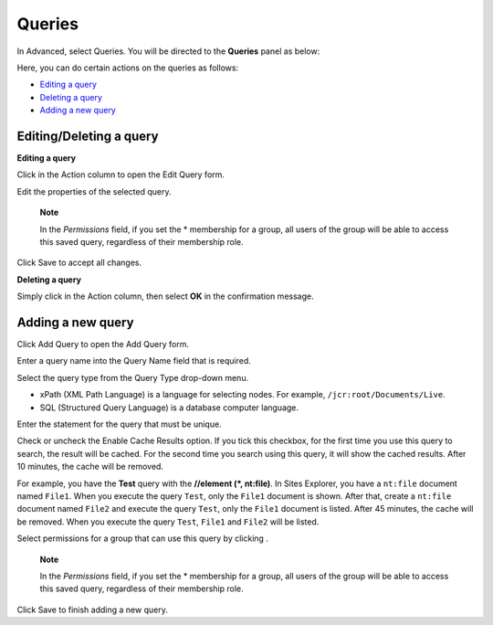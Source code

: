 Queries
=======

In Advanced, select Queries. You will be directed to the **Queries**
panel as below:

|image0|

Here, you can do certain actions on the queries as follows:

-  `Editing a
   query <#PLFUserGuide.AdministeringeXoPlatform.ContentAdministration.WorkingWithAdvancedConfiguration.Queries.EditingQuery>`__
   |image1|

-  `Deleting a
   query <#PLFUserGuide.AdministeringeXoPlatform.ContentAdministration.WorkingWithAdvancedConfiguration.Queries.DeletingQuery>`__
   |image2|

-  `Adding a new
   query <#PLFUserGuide.AdministeringeXoPlatform.ContentAdministration.WorkingWithAdvancedConfiguration.Queries.AddingNewQuery>`__
   |image3|

Editing/Deleting a query
------------------------

**Editing a query**

Click |image4| in the Action column to open the Edit Query form.

|image5|

Edit the properties of the selected query.

    **Note**

    In the *Permissions* field, if you set the \* membership for a
    group, all users of the group will be able to access this saved
    query, regardless of their membership role.

Click Save to accept all changes.

**Deleting a query**

Simply click |image6| in the Action column, then select **OK** in the
confirmation message.

Adding a new query
------------------

Click Add Query to open the Add Query form.

|image7|

Enter a query name into the Query Name field that is required.

Select the query type from the Query Type drop-down menu.

-  xPath (XML Path Language) is a language for selecting nodes. For
   example, ``/jcr:root/Documents/Live``.

-  SQL (Structured Query Language) is a database computer language.

Enter the statement for the query that must be unique.

Check or uncheck the Enable Cache Results option. If you tick this
checkbox, for the first time you use this query to search, the result
will be cached. For the second time you search using this query, it will
show the cached results. After 10 minutes, the cache will be removed.

For example, you have the **Test** query with the **//element (\*,
nt:file)**. In Sites Explorer, you have a ``nt:file`` document named
``File1``. When you execute the query ``Test``, only the ``File1``
document is shown. After that, create a ``nt:file`` document named
``File2`` and execute the query ``Test``, only the ``File1`` document is
listed. After 45 minutes, the cache will be removed. When you execute
the query ``Test``, ``File1`` and ``File2`` will be listed.

Select permissions for a group that can use this query by clicking
|image8|.

    **Note**

    In the *Permissions* field, if you set the \* membership for a
    group, all users of the group will be able to access this saved
    query, regardless of their membership role.

Click Save to finish adding a new query.

.. |image0| image:: images/ecms/queries_panel.png
.. |image1| image:: images/common/1.png
.. |image2| image:: images/common/2.png
.. |image3| image:: images/common/3.png
.. |image4| image:: images/common/edit_icon.png
.. |image5| image:: images/ecms/edit_query_form.png
.. |image6| image:: images/common/delete_icon.png
.. |image7| image:: images/ecms/add_query_form.png
.. |image8| image:: images/common/plus_icon.png
